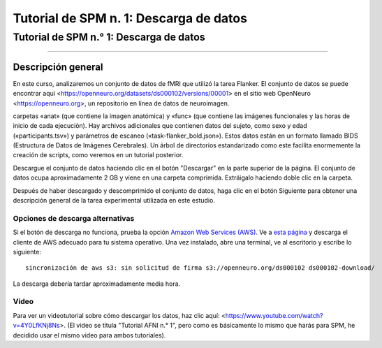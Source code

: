 Tutorial de SPM n. 1: Descarga de datos
=====================================

.. _SPM_01_Descarga de datos:

=====================================
Tutorial de SPM n.° 1: Descarga de datos
=====================================

---------------

Descripción general
--------

En este curso, analizaremos un conjunto de datos de fMRI que utilizó la tarea Flanker. El conjunto de datos se puede encontrar 
aquí <https://openneuro.org/datasets/ds000102/versions/00001> en el sitio web OpenNeuro <https://openneuro.org>, un repositorio en 
línea de datos de neuroimagen.


.. figura:: OpenNeuro_Flanker.png

    La página de OpenNeuro para el conjunto de datos Flanker incluye un árbol de archivos del conjunto de datos, que incluye las 
carpetas «anat» (que contiene la imagen anatómica) y «func» (que contiene las imágenes funcionales y las horas de inicio de cada 
ejecución). Hay archivos adicionales que contienen datos del sujeto, como sexo y edad («participants.tsv») y parámetros de escaneo 
(«task-flanker_bold.json»). Estos datos están en un formato llamado BIDS (Estructura de Datos de Imágenes Cerebrales). Un árbol de 
directorios estandarizado como este facilita enormemente la creación de scripts, como veremos en un tutorial posterior.
    
    
Descargue el conjunto de datos haciendo clic en el botón "Descargar" en la parte superior de la página. El conjunto de datos ocupa 
aproximadamente 2 GB y viene en una carpeta comprimida. Extráigalo haciendo doble clic en la carpeta.

.. figura:: OpenNeuro_DownloadButton.png


Después de haber descargado y descomprimido el conjunto de datos, haga clic en el botón Siguiente para obtener una descripción 
general de la tarea experimental utilizada en este estudio.

Opciones de descarga alternativas
****************************

Si el botón de descarga no funciona, prueba la opción `Amazon Web Services (AWS) <https://aws.amazon.com/>`__. Ve a `esta página 
<https://aws.amazon.com/cli/>`__ y descarga el cliente de AWS adecuado para tu sistema operativo. Una vez instalado, abre una 
terminal, ve al escritorio y escribe lo siguiente:

::

    sincronización de aws s3: sin solicitud de firma s3://openneuro.org/ds000102 ds000102-download/

La descarga debería tardar aproximadamente media hora.


Video
*****

Para ver un videotutorial sobre cómo descargar los datos, haz clic aquí: <https://www.youtube.com/watch?v=4Y0LfKNj8Ns>. (El video 
se titula "Tutorial AFNI n.° 1", pero como es básicamente lo mismo que harás para SPM, he decidido usar el mismo video para ambos 
tutoriales).


